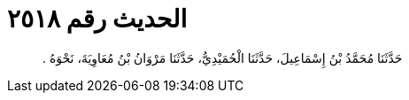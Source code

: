 
= الحديث رقم ٢٥١٨

[quote.hadith]
حَدَّثَنَا مُحَمَّدُ بْنُ إِسْمَاعِيلَ، حَدَّثَنَا الْحُمَيْدِيُّ، حَدَّثَنَا مَرْوَانُ بْنُ مُعَاوِيَةَ، نَحْوَهُ ‏.‏